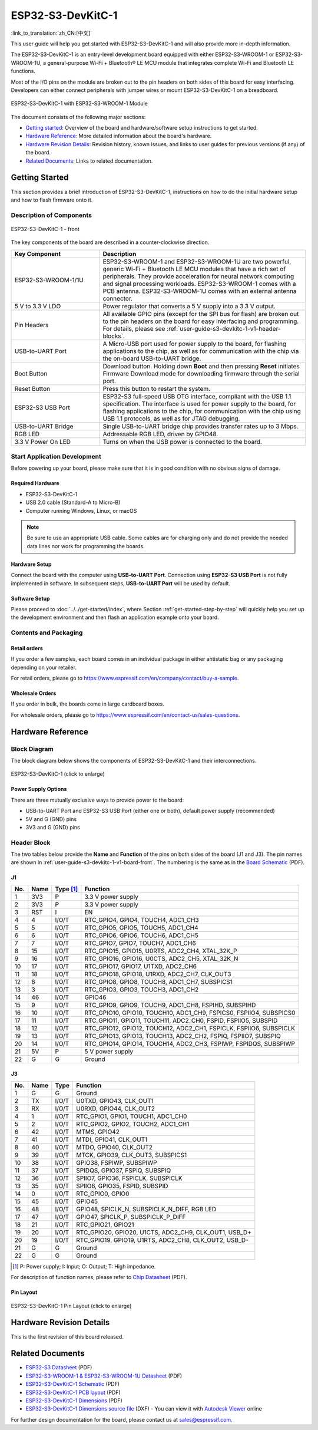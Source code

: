 ===================
ESP32-S3-DevKitC-1
===================

:link_to_translation:`zh_CN:[中文]`

This user guide will help you get started with ESP32-S3-DevKitC-1 and will also provide more in-depth information.

The ESP32-S3-DevKitC-1 is an entry-level development board equipped with either ESP32-S3-WROOM-1 or ESP32-S3-WROOM-1U, a general-purpose Wi-Fi + Bluetooth® LE MCU module that integrates complete Wi-Fi and Bluetooth LE functions.

Most of the I/O pins on the module are broken out to the pin headers on both sides of this board for easy interfacing. Developers can either connect peripherals with jumper wires or mount ESP32-S3-DevKitC-1 on a breadboard.

.. figure:: ../../../_static/esp32-s3-devkitc-1-v1-isometric.png
    :align: center
    :alt: ESP32-S3-DevKitC-1 with ESP32-S3-WROOM-1 Module
    :figclass: align-center

    ESP32-S3-DevKitC-1 with ESP32-S3-WROOM-1 Module


The document consists of the following major sections:

- `Getting started`_: Overview of the board and hardware/software setup instructions to get started.
- `Hardware Reference`_: More detailed information about the board's hardware.
- `Hardware Revision Details`_: Revision history, known issues, and links to user guides for previous versions (if any) of the board.
- `Related Documents`_: Links to related documentation.


Getting Started
===============

This section provides a brief introduction of ESP32-S3-DevKitC-1, instructions on how to do the initial hardware setup and how to flash firmware onto it.


Description of Components
-------------------------

.. _user-guide-s3-devkitc-1-v1-board-front:

.. figure:: ../../../_static/ESP32-S3-DevKitC-1_v1-annotated-photo.png
    :align: center
    :alt: ESP32-S3-DevKitC-1 - front
    :figclass: align-center

    ESP32-S3-DevKitC-1 - front

The key components of the board are described in a counter-clockwise direction.

.. list-table::
   :widths: 30 70
   :header-rows: 1

   * - Key Component
     - Description
   * - ESP32-S3-WROOM-1/1U
     - ESP32-S3-WROOM-1 and ESP32-S3-WROOM-1U are two powerful, generic Wi-Fi + Bluetooth LE MCU modules that have a rich set of peripherals. They provide acceleration for neural network computing and signal processing workloads. ESP32-S3-WROOM-1 comes with a PCB antenna. ESP32-S3-WROOM-1U comes with an external antenna connector.
   * - 5 V to 3.3 V LDO
     - Power regulator that converts a 5 V supply into a 3.3 V output.
   * - Pin Headers
     - All available GPIO pins (except for the SPI bus for flash) are broken out to the pin headers on the board for easy interfacing and programming. For details, please see :ref:`user-guide-s3-devkitc-1-v1-header-blocks`.
   * - USB-to-UART Port
     - A Micro-USB port used for power supply to the board, for flashing applications to the chip, as well as for communication with the chip via the on-board USB-to-UART bridge.
   * - Boot Button
     - Download button. Holding down **Boot** and then pressing **Reset** initiates Firmware Download mode for downloading firmware through the serial port.
   * - Reset Button
     - Press this button to restart the system.
   * - ESP32-S3 USB Port
     - ESP32-S3 full-speed USB OTG interface, compliant with the USB 1.1 specification. The interface is used for power supply to the board, for flashing applications to the chip, for communication with the chip using USB 1.1 protocols, as well as for JTAG debugging.
   * - USB-to-UART Bridge
     - Single USB-to-UART bridge chip provides transfer rates up to 3 Mbps.
   * - RGB LED
     - Addressable RGB LED, driven by GPIO48.
   * - 3.3 V Power On LED
     - Turns on when the USB power is connected to the board.


Start Application Development
-----------------------------

Before powering up your board, please make sure that it is in good condition with no obvious signs of damage.


Required Hardware
^^^^^^^^^^^^^^^^^

- ESP32-S3-DevKitC-1
- USB 2.0 cable (Standard-A to Micro-B)
- Computer running Windows, Linux, or macOS

.. note::

  Be sure to use an appropriate USB cable. Some cables are for charging only and do not provide the needed data lines nor work for programming the boards.


Hardware Setup
^^^^^^^^^^^^^^

Connect the board with the computer using **USB-to-UART Port**. Connection using **ESP32-S3 USB Port** is not fully implemented in software. In subsequent steps, **USB-to-UART Port** will be used by default.


Software Setup
^^^^^^^^^^^^^^

Please proceed to :doc:`../../get-started/index`, where Section :ref:`get-started-step-by-step` will quickly help you set up the development environment and then flash an application example onto your board.


Contents and Packaging
-----------------------

Retail orders
^^^^^^^^^^^^^

If you order a few samples, each board comes in an individual package in either antistatic bag or any packaging depending on your retailer.

For retail orders, please go to https://www.espressif.com/en/company/contact/buy-a-sample.


Wholesale Orders
^^^^^^^^^^^^^^^^^

If you order in bulk, the boards come in large cardboard boxes.

For wholesale orders, please go to https://www.espressif.com/en/contact-us/sales-questions.



Hardware Reference
==================


Block Diagram
-------------


The block diagram below shows the components of ESP32-S3-DevKitC-1 and their interconnections.

.. figure:: ../../../_static/ESP32-S3-DevKitC-1_v1_SystemBlock.png
    :align: center
    :scale: 70%
    :alt: ESP32-S3-DevKitC-1 (click to enlarge)
    :figclass: align-center

    ESP32-S3-DevKitC-1 (click to enlarge)


Power Supply Options
^^^^^^^^^^^^^^^^^^^^^

There are three mutually exclusive ways to provide power to the board:

- USB-to-UART Port and ESP32-S3 USB Port (either one or both), default power supply (recommended)
- 5V and G (GND) pins
- 3V3 and G (GND) pins

.. _user-guide-s3-devkitc-1-v1-header-blocks:

Header Block
-------------

The two tables below provide the **Name** and **Function** of the pins on both sides of the board (J1 and J3). The pin names are shown in :ref:`user-guide-s3-devkitc-1-v1-board-front`. The numbering is the same as in the `Board Schematic <https://dl.espressif.com/dl/SCH_ESP32-S3-DEVKITC-1_V1_20210312C.pdf>`_ (PDF).


J1
^^^

===  ====  ==========  ===================================
No.  Name  Type [#]_    Function
===  ====  ==========  ===================================
1    3V3   P           3.3 V power supply
2    3V3   P           3.3 V power supply
3    RST   I           EN
4    4     I/O/T       RTC_GPIO4, GPIO4, TOUCH4, ADC1_CH3
5    5     I/O/T       RTC_GPIO5, GPIO5, TOUCH5, ADC1_CH4
6    6     I/O/T       RTC_GPIO6, GPIO6, TOUCH6, ADC1_CH5
7    7     I/O/T       RTC_GPIO7, GPIO7, TOUCH7, ADC1_CH6
8    15    I/O/T       RTC_GPIO15, GPIO15, U0RTS, ADC2_CH4, XTAL_32K_P
9    16    I/O/T       RTC_GPIO16, GPIO16, U0CTS, ADC2_CH5, XTAL_32K_N
10   17    I/O/T       RTC_GPIO17, GPIO17, U1TXD, ADC2_CH6
11   18    I/O/T       RTC_GPIO18, GPIO18, U1RXD, ADC2_CH7, CLK_OUT3
12   8     I/O/T       RTC_GPIO8, GPIO8, TOUCH8, ADC1_CH7, SUBSPICS1
13   3     I/O/T       RTC_GPIO3, GPIO3, TOUCH3, ADC1_CH2
14   46    I/O/T       GPIO46
15   9     I/O/T       RTC_GPIO9, GPIO9, TOUCH9, ADC1_CH8, FSPIHD, SUBSPIHD
16   10    I/O/T       RTC_GPIO10, GPIO10, TOUCH10, ADC1_CH9, FSPICS0, FSPIIO4, SUBSPICS0
17   11    I/O/T       RTC_GPIO11, GPIO11, TOUCH11, ADC2_CH0, FSPID, FSPIIO5, SUBSPID
18   12    I/O/T       RTC_GPIO12, GPIO12, TOUCH12, ADC2_CH1, FSPICLK, FSPIIO6, SUBSPICLK
19   13    I/O/T       RTC_GPIO13, GPIO13, TOUCH13, ADC2_CH2, FSPIQ, FSPIIO7, SUBSPIQ
20   14    I/O/T       RTC_GPIO14, GPIO14, TOUCH14, ADC2_CH3, FSPIWP, FSPIDQS, SUBSPIWP
21   5V    P           5 V power supply
22   G     G           Ground
===  ====  ==========  ===================================


J3
^^^

===  ====  =====  ====================================
No.  Name  Type   Function
===  ====  =====  ====================================
1    G     G      Ground
2    TX    I/O/T  U0TXD, GPIO43, CLK_OUT1
3    RX    I/O/T  U0RXD, GPIO44, CLK_OUT2
4    1     I/O/T  RTC_GPIO1, GPIO1, TOUCH1, ADC1_CH0 
5    2     I/O/T  RTC_GPIO2, GPIO2, TOUCH2, ADC1_CH1 
6    42    I/O/T  MTMS, GPIO42 
7    41    I/O/T  MTDI, GPIO41, CLK_OUT1
8    40    I/O/T  MTDO, GPIO40, CLK_OUT2
9    39    I/O/T  MTCK, GPIO39, CLK_OUT3, SUBSPICS1
10   38    I/O/T  GPIO38, FSPIWP, SUBSPIWP
11   37    I/O/T  SPIDQS, GPIO37, FSPIQ, SUBSPIQ
12   36    I/O/T  SPIIO7, GPIO36, FSPICLK, SUBSPICLK
13   35    I/O/T  SPIIO6, GPIO35, FSPID, SUBSPID
14   0     I/O/T  RTC_GPIO0, GPIO0
15   45    I/O/T  GPIO45
16   48    I/O/T  GPIO48, SPICLK_N, SUBSPICLK_N_DIFF, RGB LED
17   47    I/O/T  GPIO47, SPICLK_P, SUBSPICLK_P_DIFF
18   21    I/O/T  RTC_GPIO21, GPIO21
19   20    I/O/T  RTC_GPIO20, GPIO20, U1CTS, ADC2_CH9, CLK_OUT1, USB_D+
20   19    I/O/T  RTC_GPIO19, GPIO19, U1RTS, ADC2_CH8, CLK_OUT2, USB_D-
21   G     G      Ground
22   G     G      Ground
===  ====  =====  ====================================


.. [#] P: Power supply; I: Input; O: Output; T: High impedance.


For description of function names, please refer to `Chip Datasheet <https://www.espressif.com/sites/default/files/documentation/esp32-s3_datasheet_en.pdf>`_ (PDF).


Pin Layout
^^^^^^^^^^^


.. figure:: ../../../_static/ESP32-S3_DevKitC-1_pinlayout.jpg
    :align: center
    :scale: 50%
    :alt: ESP32-S3-DevKitC-1 (click to enlarge)
    :figclass: align-center

    ESP32-S3-DevKitC-1 Pin Layout (click to enlarge)


Hardware Revision Details
=========================

This is the first revision of this board released.


Related Documents
=================

- `ESP32-S3 Datasheet <https://www.espressif.com/sites/default/files/documentation/esp32-s3_datasheet_en.pdf>`_ (PDF)
- `ESP32-S3-WROOM-1 & ESP32-S3-WROOM-1U Datasheet <https://www.espressif.com/sites/default/files/documentation/esp32-s3-wroom-1_wroom-1u_datasheet_en.pdf>`_ (PDF)
- `ESP32-S3-DevKitC-1 Schematic <https://dl.espressif.com/dl/SCH_ESP32-S3-DEVKITC-1_V1_20210312C.pdf>`_ (PDF)
- `ESP32-S3-DevKitC-1 PCB layout <https://dl.espressif.com/dl/PCB_ESP32-S3-DevKitC-1_V1_20210312CB.pdf>`_ (PDF)
- `ESP32-S3-DevKitC-1 Dimensions <https://dl.espressif.com/dl/DXF_ESP32-S3-DevKitC-1_V1_20210312CB.pdf>`_ (PDF)
- `ESP32-S3-DevKitC-1 Dimensions source file <https://dl.espressif.com/dl/DXF_ESP32-S3-DevKitC-1_V1_20210312CB.dxf>`_ (DXF) - You can view it with `Autodesk Viewer <https://viewer.autodesk.com/>`_ online

For further design documentation for the board, please contact us at `sales@espressif.com <sales@espressif.com>`_.
